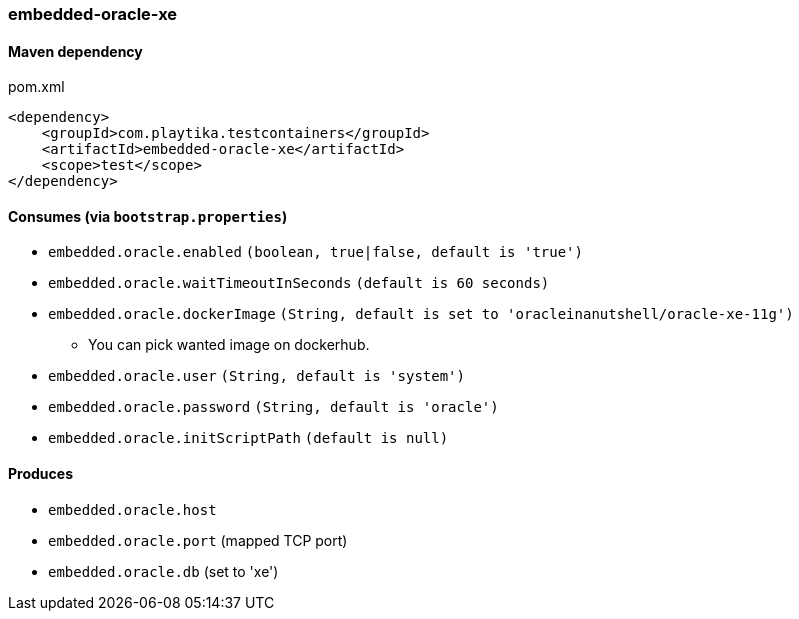 === embedded-oracle-xe

==== Maven dependency

.pom.xml
[source,xml]
----
<dependency>
    <groupId>com.playtika.testcontainers</groupId>
    <artifactId>embedded-oracle-xe</artifactId>
    <scope>test</scope>
</dependency>
----

==== Consumes (via `bootstrap.properties`)

* `embedded.oracle.enabled` `(boolean, true|false, default is 'true')`
* `embedded.oracle.waitTimeoutInSeconds` `(default is 60 seconds)`
* `embedded.oracle.dockerImage` `(String, default is set to 'oracleinanutshell/oracle-xe-11g')`
** You can pick wanted image on dockerhub.
* `embedded.oracle.user` `(String, default is 'system')`
* `embedded.oracle.password` `(String, default is 'oracle')`
* `embedded.oracle.initScriptPath` `(default is null)`

==== Produces

* `embedded.oracle.host`
* `embedded.oracle.port` (mapped TCP port)
* `embedded.oracle.db` (set to 'xe')

// TODO: missing example